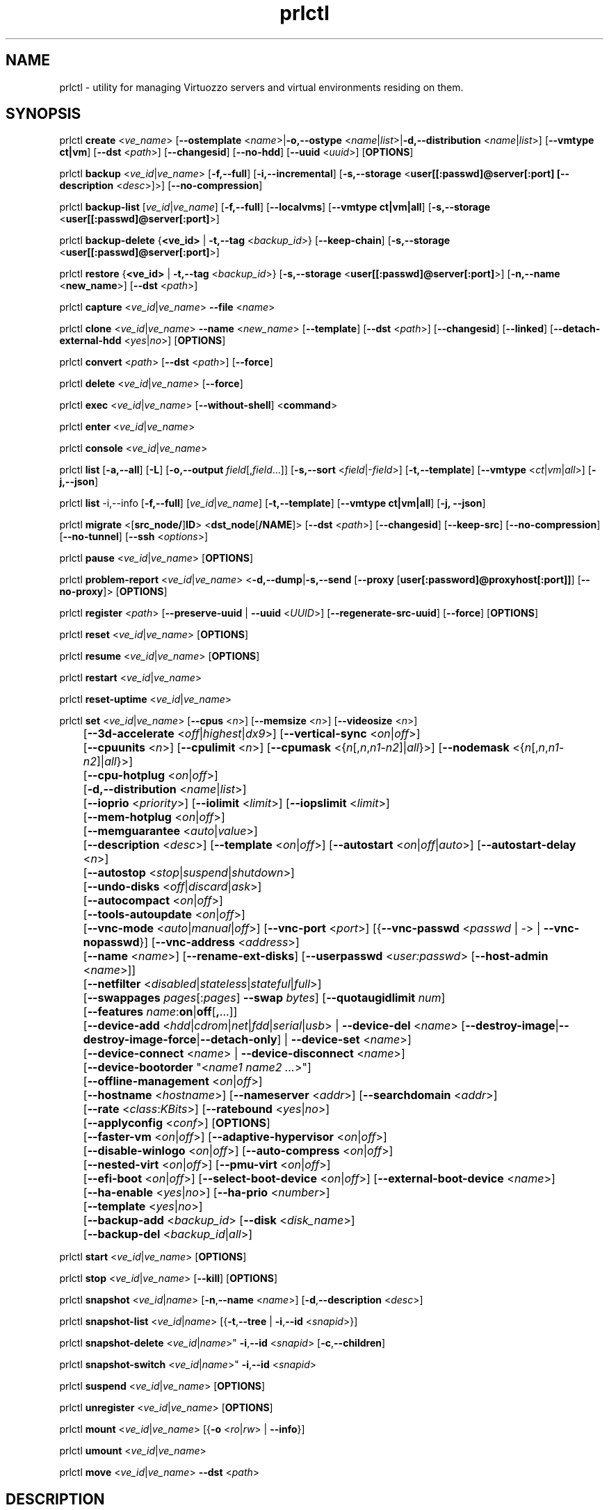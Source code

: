 .TH prlctl 8 "14 April 2011" "Virtuozzo"
.SH NAME
prlctl \- utility for managing Virtuozzo servers and virtual environments residing on them.
.SH SYNOPSIS
prlctl \fBcreate\fR <\fIve_name\fR> [\fB--ostemplate\fR <\fIname\fR>|\fB-o,--ostype\fR <\fIname\fR|\fIlist\fR>|\fB-d,--distribution\fR <\fIname\fR|\fIlist\fR>] [\fB--vmtype ct|vm\fR] [\fB--dst\fR <\fIpath\fR>] [\fB--changesid\fR] [\fB--no-hdd\fR] [\fB--uuid\fR <\fIuuid\fR>] [\fBOPTIONS\fR]
.PP
prlctl \fBbackup\fR <\fIve_id\fR|\fIve_name\fR> [\fB-f,--full\fR] [\fB-i,--incremental\fR] [\fB-s,--storage\fR <\fBuser[[:passwd]@server[:port] [\fB--description\fR <\fIdesc\fR>]\fR>] [\fB--no-compression\fR]
.PP
prlctl \fBbackup-list\fR [\fIve_id\fR|\fIve_name\fR] [\fB-f,--full\fR] [\fB--localvms\fR] [\fB--vmtype ct|vm|all\fR] [\fB-s,--storage\fR <\fBuser[[:passwd]@server[:port]\fR>]
.PP
prlctl \fBbackup-delete\fR {\fB<ve_id>\fR | \fB-t,--tag\fR <\fIbackup_id\fR>} [\fB--keep-chain\fR] [\fB-s,--storage\fR <\fBuser[[:passwd]@server[:port]\fR>]
.PP
prlctl \fBrestore\fR {\fB<ve_id>\fR | \fB-t,--tag\fR <\fIbackup_id\fR>}  [\fB-s,--storage\fR <\fBuser[[:passwd]@server[:port]\fR>]
[\fB-n,--name\fR <\fBnew_name\fR>] [\fB--dst\fR <\fIpath\fR>]
.PP
prlctl \fBcapture\fR <\fIve_id\fR|\fIve_name\fR> \fB--file\fR <\fIname\fR>
.PP
prlctl \fBclone\fR <\fIve_id\fR|\fIve_name\fR> \fB--name\fR <\fInew_name\fR> [\fB--template\fR] [\fB--dst\fR <\fIpath\fR>] [\fB--changesid\fR] [\fB--linked\fR] [\fB--detach-external-hdd\fR <\fIyes\fR|\fIno\fR>] [\fBOPTIONS\fR]
.PP
prlctl \fBconvert\fR <\fIpath\fR> [\fB--dst\fR <\fIpath\fR>] [\fB--force\fR]
.PP
prlctl \fBdelete\fR <\fIve_id\fR|\fIve_name\fR> [\fB--force\fR]
.PP
prlctl \fBexec\fR <\fIve_id\fR|\fIve_name\fR> [\fB--without-shell\fR] <\fBcommand\fR>
.PP
prlctl \fBenter\fR <\fIve_id\fR|\fIve_name\fR>
.PP
prlctl \fBconsole\fR <\fIve_id\fR|\fIve_name\fR>
.PP
prlctl \fBlist\fR [\fB-a,--all\fR] [\fB-L\fR] [\fB-o,--output \fIfield\fR[,\fIfield\fR...]] 
[\fB-s,--sort \fR<\fIfield\fR|-\fIfield\fR>] [\fB-t,--template\fR] 
[\fB--vmtype \fR<\fIct\fR|\fIvm\fR|\fIall\fR>] [\fB-j,--json\fR]
.PP
prlctl \fBlist\fR -i,--info [\fB-f,--full\fR] [\fIve_id\fR|\fIve_name\fR]
[\fB-t,--template\fR] [\fB--vmtype ct|vm|all\fR] [\fB-j, --json\fR] 
.PP
prlctl \fBmigrate\fR <[\fBsrc_node/\fR]\fBID\fR> <\fBdst_node\fR[\fB/NAME\fR]> [\fB--dst\fR <\fIpath\fR>]
[\fB--changesid\fR] [\fB--keep-src\fR] [\fB--no-compression\fR] [\fB--no-tunnel\fR] [\fB--ssh\fR <\fIoptions\fR>]
.PP
prlctl \fBpause\fR <\fIve_id\fR|\fIve_name\fR> [\fBOPTIONS\fR]
.PP
prlctl \fBproblem-report\fR <\fIve_id\fR|\fIve_name\fR> <\fB-d,--dump\fR|\fB-s,--send\fR [\fB--proxy\fR [\fBuser[:password]@proxyhost[:port]]\fR] [\fB--no-proxy\fR]> [\fBOPTIONS\fR]
.PP
prlctl \fBregister\fR <\fIpath\fR> [\fB--preserve-uuid\fR | \fB--uuid\fR <\fIUUID\fR>] [\fB--regenerate-src-uuid\fR] [\fB--force\fR] [\fBOPTIONS\fR]
.PP
prlctl \fBreset\fR <\fIve_id\fR|\fIve_name\fR> [\fBOPTIONS\fR]
.PP
prlctl \fBresume\fR <\fIve_id\fR|\fIve_name\fR> [\fBOPTIONS\fR]
.PP
prlctl \fBrestart\fR <\fIve_id\fR|\fIve_name\fR>
.PP
prlctl \fBreset-uptime\fR <\fIve_id\fR|\fIve_name\fR>
.PP
prlctl \fBset\fR <\fIve_id\fR|\fIve_name\fR> [\fB--cpus\fR <\fIn\fR>] [\fB--memsize\fR <\fIn\fR>] [\fB--videosize\fR <\fIn\fR>]
.br
	[\fB--3d-accelerate\fR <\fIoff\fR|\fIhighest\fR|\fIdx9\fR>] [\fB--vertical-sync\fR <\fIon\fR|\fIoff\fR>]
.br
	[\fB--cpuunits\fR <\fIn\fR>] [\fB--cpulimit\fR <\fIn\fR>] [\fB--cpumask\fR <{\fIn\fR[,\fIn\fR,\fIn1\fR-\fIn2\fR]|\fIall\fR}>] [\fB--nodemask\fR <{\fIn\fR[,\fIn\fR,\fIn1\fR-\fIn2\fR]|\fIall\fR}>]
.br
	[\fB--cpu-hotplug\fR <\fIon\fR|\fIoff\fR>]
.br
	[\fB-d,--distribution\fR <\fIname\fR|\fIlist\fR>]
.br
	[\fB--ioprio\fR <\fIpriority\fR>] [\fB--iolimit\fR <\fIlimit\fR>] [\fB--iopslimit\fR <\fIlimit\fR>]
.br
	[\fB--mem-hotplug\fR <\fIon\fR|\fIoff\fR>]
.br
	[\fB--memguarantee\fR <\fIauto\fR|\fIvalue\fR>]
.br
	[\fB--description\fR <\fIdesc\fR>] [\fB--template\fR <\fIon\fR|\fIoff\fR>] [\fB--autostart\fR <\fIon\fR|\fIoff\fR|\fIauto\fR>] [\fB--autostart-delay\fR <\fIn\fR>]
.br
	[\fB--autostop\fR <\fIstop\fR|\fIsuspend\fR|\fIshutdown\fR>]
.br
	[\fB--undo-disks\fR <\fIoff\fR|\fIdiscard\fR|\fIask\fR>]
.br
	[\fB--autocompact\fR <\fIon\fR|\fIoff\fR>]
.br
	[\fB--tools-autoupdate\fR <\fIon\fR|\fIoff\fR>]
.br
	[\fB--vnc-mode\fR <\fIauto\fR|\fImanual\fR|\fIoff\fR>] [\fB--vnc-port\fR <\fIport\fR>] [{\fB--vnc-passwd\fR <\fIpasswd\fR | \fI-\fR> | \fB--vnc-nopasswd\fR}] [\fB--vnc-address\fR <\fIaddress\fR>]
.br
	[\fB--name\fR <\fIname\fR>] [\fB--rename-ext-disks\fR] [\fB--userpasswd\fR <\fIuser:passwd\fR> [\fB--host-admin\fR <\fIname\fR>]]
.br
	[\fB--netfilter\fR <\fIdisabled\fR|\fIstateless\fR|\fIstateful\fR|\fIfull\fR>]
.br
	[\fB--swappages\fR \fIpages\fR[:\fIpages\fR] \fB--swap\fR \fIbytes\fR] [\fB--quotaugidlimit\fR \fInum\fR]
.br
	[\fB--features\fR \fIname\fR:\fBon\fR|\fBoff\fR[\fB,\fR...]]
.br
	[\fB--device-add\fR <\fIhdd\fR|\fIcdrom\fR|\fInet\fR|\fIfdd\fR|\fIserial\fR|\fIusb\fR> | \fB--device-del\fR <\fIname\fR> [\fB--destroy-image\fR|\fB--destroy-image-force\fR|\fB--detach-only\fR] | \fB--device-set\fR <\fIname\fR>]
.br
	[\fB--device-connect\fR <\fIname\fR> | \fB--device-disconnect\fR <\fIname\fR>]
.br
	[\fB--device-bootorder\fR "<\fIname1 name2 ...\fR>"]
.br
	[\fB--offline-management\fR <\fIon\fR|\fIoff\fR>]
.br
	[\fB--hostname\fR <\fIhostname\fR>] [\fB--nameserver\fR <\fIaddr\fR>] [\fB--searchdomain\fR <\fIaddr\fR>]
.br
	[\fB--rate\fR <\fIclass\fR:\fIKBits\fR>] [\fB--ratebound\fR <\fIyes\fR|\fIno\fR>]
.br
	[\fB--applyconfig\fR <\fIconf\fR>] [\fBOPTIONS\fR]
.br
	[\fB--faster-vm\fR <\fIon\fR|\fIoff\fR>] [\fB--adaptive-hypervisor\fR <\fIon\fR|\fIoff\fR>]
.br
	[\fB--disable-winlogo\fR <\fIon\fR|\fIoff\fR>] [\fB--auto-compress\fR <\fIon\fR|\fIoff\fR>]
.br
	[\fB--nested-virt\fR <\fIon\fR|\fIoff\fR>] [\fB--pmu-virt\fR <\fIon\fR|\fIoff\fR>]
.br
	[\fB--efi-boot\fR <\fIon\fR|\fIoff\fR>] [\fB--select-boot-device\fR <\fIon\fR|\fIoff\fR>] [\fB--external-boot-device\fR <\fIname\fR>]
.br
	[\fB--ha-enable\fR <\fIyes\fR|\fIno\fR>] [\fB--ha-prio\fR <\fInumber\fR>]
.br
	[\fB--template\fR <\fIyes\fR|\fIno\fR>]
.br
	[\fB--backup-add\fR <\fIbackup_id\fR> [\fB--disk\fR <\fIdisk_name\fR>]
.br
	[\fB--backup-del\fR <\fIbackup_id\fR|\fIall\fR>]
.PP
prlctl \fBstart\fR <\fIve_id\fR|\fIve_name\fR> [\fBOPTIONS\fR]
.PP
prlctl \fBstop\fR <\fIve_id\fR|\fIve_name\fR> [\fB--kill\fR] [\fBOPTIONS\fR]
.PP
prlctl \fBsnapshot\fR <\fIve_id\fR|\fIname\fR> [\fB-n\fR,\fB--name\fR <\fIname\fR>] [\fB-d\fR,\fB--description\fR <\fIdesc\fR>]
.PP
prlctl \fBsnapshot-list\fR <\fIve_id\fR|\fIname\fR> [{\fB-t\fR,\fB--tree\fR | \fB-i\fR,\fB--id\fR <\fIsnapid\fR>}]
.PP
prlctl \fBsnapshot-delete\fR <\fIve_id\fR|\fIname\fR>" \fB-i\fR,\fB--id\fR <\fIsnapid\fR> [\fB-c\fR,\fB--children\fR]
.PP
prlctl \fBsnapshot-switch\fR <\fIve_id\fR|\fIname\fR>" \fB-i\fR,\fB--id\fR <\fIsnapid\fR>
.PP
prlctl \fBsuspend\fR <\fIve_id\fR|\fIve_name\fR> [\fBOPTIONS\fR]
.PP
prlctl \fBunregister\fR <\fIve_id\fR|\fIve_name\fR> [\fBOPTIONS\fR]
.PP
prlctl \fBmount\fR <\fIve_id\fR|\fIve_name\fR> [{\fB-o\fR <\fIro\fR|\fIrw\fR> | \fB--info\fR}]
.PP
prlctl \fBumount\fR <\fIve_id\fR|\fIve_name\fR>
.PP
prlctl \fBmove\fR <\fIve_id\fR|\fIve_name\fR> \fB--dst\fR <\fIpath\fR>

.SH DESCRIPTION
The \fBprlctl\fR utility is used to manage Virtuozzo servers and virtual environments (VEs) residing on them.
A virtual environment can be referred to by its ID or name assigned to the VE during its creation.
.SH OPTIONS
.SS Flags
The following flags can be used with the majority of \fBprlctl\fR commands.
.IP "\fB-l,--login user[[:passwd]@server\fR" 4
Connect to the remote Virtuozzo server using the IP address or hostname of \fBserver\fR and the specified credentials (i.e. the \fBuser\fR username and \fBpasswd\fR password). If no connection parameters are specified, \fBprlctl\fR assumes that the command is run on the local server. 
.IP "\fB-p,--read-passwd\fR <\fIfile\fR>" 4
Use the password from the \fBfile\fR file to log in to the remote Virtuozzo server whose connection parameters are specified after the \fB--login\fR option.
.IP "\fB-v,--verbose <n>\fR" 4
Configure the \fBprlctl\fR logging level.
.IP "\fB--timeout <sec>\fR" 4
Specify a custom operation timeout in seconds. By default, timeouts for all operation are unlimited.
.SS Managing virtual environments
.IP "\fBcreate\fR <\fIve_name\fR> \fB--ostemplate\fR <\fIname\fR> [\fB--vmtype ct|vm\fR] [\fB--dst\fR <\fIpath\fR>] [\fB--uuid\fR <\fIuuid\fR>] [\fB--changesid\fR]" 4
Create the virtual environment with the name of \fB<ve_name>\fR on the basis of the specified template. You can get the list of available templates using the \fBprlctl list -t\fR command.

Use the \fB--changesid\fR option to assign the new Windows-based virtual machine a new Windows security identifier (SID). Note: Virtuozzo Guest Tools must be installed in the virtual machine.

Use the \fB--uuid\fR option to manually specify the UUID to use.
.IP "\fBcreate\fR <\fIve_name\fR> [\fB-o,--ostype\fR <\fIname\fR|\fIlist\fR>] [\fB--vmtype ct|vm\fR] [\fB--dst\fR <\fIpath\fR>] [\fB--uuid\fR <\fIuuid\fR>] [\fB--no-hdd\fR]" 4
Create the virtual environment with the name of \fB<ve_name>\fR and optimize it for use with the operating system (OS) family specified after the \fB--ostype\fR option, respectively. You can get the list of available os types using the \fBprlctl create  ve_name -o list\fR command.
.IP "\fBcreate\fR <\fIve_name\fR> [\fB-d,--distribution\fR <\fIname\fR|\fIlist\fR>] [\fB--vmtype ct|vm\fR] [\fB--dst\fR <\fIpath\fR>] [\fB--uuid\fR <\fIuuid\fR>] [\fB--no-hdd\fR]" 4
Create the virtual environment with the name of \fB<ve_name>\fR and optimize it for use with the operating system (OS) family specified after the \fB--distribution\fR option, respectively. You can get the list of available distributions using the \fBprlctl create  ve_name -d list\fR command.

Use the \fB--dst\fR option to set the path to the directory on the Virtuozzo server where all configuration files of the newly created virtual environment will be stored.

Use the \fB--no-hdd\fR option to create virtual environment without hard disk drives.

After the virtual environment has been successfully created, you should install the corresponding operating system inside it.
.IP "\fBconvert\fR <\fIpath\fR> [\fB--dst\fR <\fIpath\fR>] [\fB--force\fR]"
Convert the specified third party virtual machine.

You can use the \fB--dst\fR option to set the path on the Virtuozzo server where to store the virtual machine configuration files and the \fB--force\fR option to continue with the conversion even if the guest OS of the virtual machine could not be identified.
.IP "\fBclone\fR <\fIve_id\fR|\fIve_name\fR> \fB--name\fR <\fInew_name\fR> [\fB--template\fR] [\fB--dst\fR <\fIpath\fR>] [\fB--changesid\fR] [\fB--linked\fR] [\fB--detach-external-hdd\fR <\fIyes\fR|\fIno\fR>]" 4
Make a copy of a virtual environment and name it <\fInew_name\fR>. The difference between the original and the clone is that the clone is assigned a new MAC address.

Use the \fB--template\fR option to create a template of a virtual environment.

Use the \fB--dst\fR option to specify the full path to the directory where the clone will be stored. If this option is omitted, the clone will be created in the default directory.

Use the \fB--changesid\fR option to assign the clone a new Windows security identifier (SID). Note: Virtuozzo Guest Tools must be installed in the original Windows-based virtual machine.

Use the \fB--linked\fR option is used to create a linked clone of the virtual environment.

Use the \fB--detach-external-hdd\fR <\fIyes\fR|\fIno\fR> option to specify whether to keep or remove hard disks located outside of the original virtual environment. If you specify \fIyes\fR, outside hard disks will be removed from the resulting configuration. If you specify \fIno\fR, outside hard disks will remain in the resulting configuration. Note: In either case, outside hard disks will not be copied to the destination.
 
.IP "\fBdelete\fR <\fIve_id\fR|\fIve_name\fR>" 4
Remove the specified virtual environment from the Virtuozzo server by deleting all VE-related files and directories.
You can use the \fB--force\fR option to forcibly stop the VE.
.IP "\fBexec\fR <\fIve_id\fR|\fIve_name\fR> <\fBcommand\fR>" 4
Execute the \fBcommand\fR command in the virtual environment. For virtual machines, it requires Virtuozzo Guest Tools to be installed. Commands in Linux and Windows guests are run via bash -c "command" and cmd /c "command", respectively.
If the \fB--without-shell\fR option is specified, the command is run directly without bash or cmd shell.
.IP "\fBenter\fR <\fIve_id\fR|\fIve_name\fR>" 4
Log in to the virtual environment. For virtual machines, it requires Virtuozzo Guest Tools to be installed.
.IP "\fBconsole\fR <\fIve_id\fR|\fIve_name\fR>" 4
Attach to the Container's console. To exit from the console, press "Esc" then "."
(Note: This sequence is only recognized after Enter).
Note that you can even attach to a console if a Container is not yet running.
.IP "\fBpause\fR <\fIve_id\fR|\fIve_name\fR>" 4
Pause the specified virtual environment.
.IP "\fBproblem-report\fR <\fIve_id\fR|\fIve_name\fR> <\fB-d,--dump\fR|\fB-s,--send\fR [\fB--proxy\fR [\fBuser[:password]@proxyhost[:port]]\fR] [\fB--no-proxy\fR]> [\fBOPTIONS\fR]" 4
Generate a problem report. If the \fB-s,--send\fR option is specified, the report is sent to Virtuozzo development team; otherwise, it is dumped to stdout.
.IP "\fBregister\fR <\fIpath\fR> [\fB--preserve-uuid\fR | \fB--uuid\fR <\fIUUID\fR>] [\fB--regenerate-src-uuid\fR] [\fB--force\fR]" 4
Register the virtual environment whose configuration file has the path of \fIpath\fR.
If the \fB--preserve-uuid\fR option is specified, the virtual environment ID will not changed.
If the \fB--uuid\fR option is specified, the provided \fIUUID\fR will be used for virtual environment ID,
otherwise, it will be regenerated.
If the \fB--regenerate-src-uuid\fR option is specified, the virtual environment source ID will be regenerated (SMBIOS product id will be changed as well).
If the \fB--force\fR option is specified, all validation checks will be skipped.
.IP "\fBreset\fR <\fIve_id\fR|\fIve_name\fR>" 4
Reset the specified virtual environment.
.IP "\fBstart\fR <\fIve_id\fR|\fIve_name\fR>" 4 
Start the specified virtual environment.
.IP "\fBrestart\fR <\fIve_id\fR|\fIve_name\fR>" 4
Restart the specified virtual environment.
.IP "\fBstop\fR <\fIve_id\fR|\fIve_name\fR> [\fB--kill\fR]" 4
Stop the specified virtual environment. You can use the \fB--kill\fR option to forcibly stop the VE.
.IP "\fBstatus\fR <\fIve_id\fR|\fIve_name\fR>" 4
Display the status of the specified virtual environment.
.IP "\fBunregister\fR <\fIve_id\fR|\fIve_name\fR>" 4
Unregister the specified virtual environment.
.IP "\fBsuspend\fR <\fIve_id\fR|\fIve_name\fR>" 4
Suspend the specified virtual environment.
.IP "\fBresume\fR <\fIve_id\fR|\fIve_name\fR>" 4
Resume the specified virtual environment.
.IP "\fBcapture\fR <\fIve_id\fR|\fIve_name\fR> \fB--file\fR <\fIname\fR>" 4
Captures a screen area of a virtual environment directly to a file \fIname\fR
in png format. 
.IP "\fBreset-uptime\fR <\fIve_id\fR|\fIve_name\fR>" 4
Resets the specified virtual environment uptime counter (counter start date/time also will be reset with this action).
.IP "\fBmount\fR <\fIve_id\fR|\fIve_name\fR> [{\fB-o\fR <\fIro\fR|\fIrw\fR> | \fB--info\fR}]" 4
Mounts the specified virtual environment.
.IP "\fBumount\fR <\fIve_id\fR|\fIve_name\fR>" 4
Unmounts the specified virtual environment.
.IP "\fBmove\fR <\fIve_id\fR|\fIve_name\fR> \fB--dst\fR <\fIpath\fR>" 4
Moves the files of the specified virtual environment to a new location on the same server.
The command supports moving stopped, suspended, and running Containers and stopped and suspended virtual machines.
.SS Listing virtual environments
.IP "\fBlist\fR [\fB-a,--all\fR] [\fB-L\fR] [\fB-o,--output \fIfield\fR[,\fIfield\fR...]] [\fB-s,--sort \fR<\fIfield\fR|-\fIfield\fR>] [\fB-t,--template\fR] [\fB--vmtype \fR<\fIct\fR|\fIvm\fR|\fIall\fR>] [\fB-j,--json\fR]" 4
List the virtual environments currently existing on the Virtuozzo server. By default, only running VEs are displayed.
.IP "\fB-o, --output\fR \fIfield\fR[,\fIfield\fR...]" 5
Display only the specified \fIfield\fR(s).
.IP "\fB-s,--sort \fR<\fIfield\fR|-\fIfield\fR>" 5
Sort by the value of \fIfield\fR (arguments are the same as those for \fB-o\fR). Add \fB-\fR before the field name to reverse the sort order.
.IP "\fB-L\fR" 5
List fields which can be used for both the output (\fB-o\fR, \fB--output\fR) and sort order (\fB-s\fR, \fB--sort\fR) options. Use the \fB--vmtype\fR option to display fields pertaining to the specified virtual environment type.
.IP "\fB--vmtype \fR<\fIct\fR|\fIvm\fR|\fIall\fR>" 5
Display only virtual environments of the specified type.
.IP "\fB-t, --template\fR" 5
Include templates in the output.
.IP "\fB-j,--json\fR" 5
Produce output in the JSON format.
.IP "\fBlist\fR -i,--info [\fB-f,--full\fR] [\fIve_id\fR|\fIve_name\fR] [\fB-t,--template\fR] [\fB--vmtype ct|vm|all\fR] [\fB-j, --json\fR]" 4
Display the information on the VE configuration. By default, the information on all VEs currently existing on the Virtuozzo server is shown.
Use the \fB--full\fR option to display additional information about virtual environments. You can also use the \fB--json\fR option to produce
machine-readable output in JSON format.
.SS Configuring VE resource parameters
.IP "\fBset\fR <\fIve_id\fR|\fIname\fR> [\fBSET_OPTIONS\fR]" 4
This command is used to set and configure various VE parameters.
.br
The following options can be used with the \fBset\fR command:
.TP
\fBCPU parameters\fR
.TP
\fB--cpus\fR <\fInum\fR>
Set the number of CPUs to be available to the VE.
.TP
\fB--cpu-hotplug\fR <\fIon\fR|\fIoff\fR>
Enable or disable CPU hot-plugging support in the virtual environment.
.TP
\fB--cpuunits\fR <\fIn\fR>
Sets the CPU weight for the virtual environment. This is a positive integer number
that defines how much CPU time the virtual environment can get as compared to the
other virtual environments running on the server. The larger the number, the more
CPU time the virtual environment can receive. Possible values range from 8 to
500000. If this parameter is not set, the default value of 1000 is used.
.TP
\fB--cpulimit\fR <\fIn\fR>
Sets the CPU limit, in percent or megahertz (MHz), the virtual environment is not allowed to exceed.
By default, the limit is set in percent. To specify the limit in MHz, specify "m" after the value.
Note: If the computer has 2 CPUs, the total CPU time equals 200%.
.TP
\fB--cpumask\fR <{\fIn\fR[,\fIn\fR,\fIn1\fR-\fIn2\fR]|\fIall\fR}>
Defines the CPUs on the physical server to use for executing the virtual environment process.
A CPU affinity mask can be a single CPU number or a CPU range separated by commas (0,2,3-10).
.TP
\fB--nodemask\fR <{\fIn\fR[,\fIn\fR,\fIn1\fR-\fIn2\fR]|\fIall\fR}>
Defines the NUMA node on the physical server to use for executing the virtual environment process.
A node mask can be a single number or a range separated by commas, e.g., 0,2,3-10.
.TP
\fBMemory parameters\fR
.TP
\fB--memsize\fR <\fInum\fR>
Set the amount of memory that the virtual environment can consume.
.TP
\fB--mem-hotplug\fR <\fIon\fR|\fIoff\fR>
Enable or disable memory (RAM) hot-plugging support in the virtual environment.
.TP
\fB--memguarantee\fR <\fIauto\fR|\fIvalue\fR>
Set the amount of memory (RAM) that will be guaranteed to a virtual machine or container.
The guaranteed memory is a percentage of total RAM that is set for the virtual machine or
container with the \fB--memsize\fR option. By default, memory guarantee is set to 'auto'
(no guarantee for containter and 40% for virtual machine).
.TP
\fBBoot order parameters\fR
.TP
\fB--device-bootorder\fR <\fI"name1 name2 ..."\fR>
Used to specify the order of boot devices for a virtual environment.
Supported devices are HDD, CD/DVD, FDD, Network. A device name can obtained using the 'prlctl list -i' command.
.TP
\fB--efi-boot\fR <\fIon\fR|\fIoff\fR>
Set EFI boot options:
.br
\fIon\fR: The virtual environment is booting using the EFI firmware.
.br
\fIoff\fR: The virtual environment is booting using the BIOS firmware. This option is used by default.
.TP
\fB--select-boot-device\fR <\fIon\fR|\fIoff\fR>
Enable or disable the selection of a boot device at the virtual environment startup.
.TP
\fB--external-boot-device\fR <\fIname\fR>
Set an external device from which to boot the virtual environment.
.TP
\fBVideo parameters\fR
.TP
\fB--videosize\fR <\fInum\fR>
Set the amount of memory for the virtual environment graphic card.
.TP
\fB--3d-accelerate\fR <\fIoff\fR|\fIhighest\fR|\fIdx9\fR>
Set 3d acceleration video mode.
.TP
\fB--vertical-sync\fR <\fIon\fR|\fIoff\fR>
Set vertical synchronization video mode.
.TP
\fBI/O priority management\fR
.TP
\fB--ioprio\fR <\fIpriority\fR>
Assigns I/O priority to VE. \fIpriority\fR range is \fB0-7\fR.
The greater \fIpriority\fR is, the more time for I/O activity VE has.
By default each VE has \fIpriority\fR of \fB4\fR.
.TP
\fB--iolimit\fR \fIlimit\fR[\fBB\fR|\fBK\fR|\fBM\fR|\fBG\fR]
Sets the I/O limit for the virtual environment. If no suffix is specified, the parameter is set
in bytes per second. The possible suffixes are listed below:
.br
\fBb\fR, \fBB\fR -- bytes
.br
\fBk\fR, \fBK\fR -- kilobytes
.br
\fBm\fR, \fBM\fR -- megabytes
.br
\fBg\fR, \fBG\fR -- gigabytes

By default, the I/O limit of each virtual environment is set to 0 (that is, not limited).
.TP
\fB--iopslimit\fR <\fIlimit\fR>
Assigns Input/Output Operations Per Second limit.
.TP
\fBNetwork parameters\fR
.TP
\fB--apply-iponly\fR <\fIyes|no\fB>
If set to "yes", the hostname, nameserver, and search domain settings from the virtual environment/Container configuration file are ignored.
.TP
\fBContainer specific parameters\fR
.TP
\fB--netfilter\fR <\fIdisabled\fR|\fIstateless\fR|\fIstateful\fR|\fIfull\fR>
Restrict access to iptable modules inside the Container. The following modes are available:
.br
\fIdisabled\fR  -- no modules are allowed.
.br
\fIstateless\fR -- (default) all modules except NAT and conntracks are allowed.
.br
\fIstateful\fR  -- all modules except NAT are allowed.
.br
\fIfull\fR      -- all modules are allowed.

Note: This parameter cannot be applied to running Containers.
.TP
\fB--swappages\fR \fIpages\fR[:\fIpages\fR] \fB--swap\fR \fIbytes\fR
This parameter limits the amount of swap space that can be allocated to processes running in a Container.
.TP
\fB--quotaugidlimit\fR \fInum\fR
Sets the maximum number of user/group IDs in a Container for which disk quota is calculated.
If this value is set to \fB0\fR, user and group disk quotas are not calculated.
For ploop-based Containers, quotaugidlimit can be only enabled or disabled.
Setting the \fInum\fR parameter to a value greater than 0 enables the quota,
and \fB0\fR disables the quota.

Note: Changing this parameter for a running Container, requires the Container be restarted.
.TP
\fB--features\fR \fIname\fR:\fBon\fR|\fBoff\fR[\fB,\fR...]
Enables/disables feature for CT. Multiple comma-separated values can be specified.

You can use the following values for \fIname\fR:
\fBnfs\fR, \fBipip\fR, \fBsit\fR, \fBppp\fR, \fBipgre\fR, \fBbridge\fR, \fBnfsd\fR.
.TP
\fBVNC parameters\fR
.TP
\fB--vnc-mode\fR <\fIauto\fR|\fImanual\fR|\fIoff\fR>
Enables/disables access to the virtual environment via the VNC protocol.
A password is required to enable VNC support, or the \fB--vnc-nopasswd\fR option must be used.
.TP
\fB--vnc-port\fR <\fIport\fR>
Sets the VNC port.
.TP
\fB--vnc-passwd\fR <\fIpasswd\fR | \fI-\fR>
Sets the VNC password to \fIpasswd\fR.
If \fB-\fR is specified, user is prompted to enter the password or, in case the standard input is redirected (e.g. by using command pipeline), the password is read from the standard input.
.TP
\fB--vnc-nopasswd\fR
Do not require a password for VNC connections.
.TP
\fB--vnc-address\fR <\fIaddress\fR>
Sets the VNC address.
.TP
\fBHigh Availability Cluster\fR
.TP
\fB--ha-enable\fR <\fIyes\fR|\fIno\fR>
Adds the virtual environment to (\fByes\fR) or removes it (\fBno\fR) from the High Availability Cluster. By default, the parameter is set to \fByes\fR.
.TP
\fB--ha-prio\fR <\fInumber\fR>
Sets the virtual environment priority in the High Availability Cluster. Virtual environments with a higher priority are restarted first in the case of a system failure. If the parameter is not set for a virtual environment (default), it has the lowest priority and is restarted after all virtual environments with any priorities set.
.TP
\fBOptimization parameters\fR
.TP
\fB--faster-vm\fR <\fIon\fR|\fIoff\fR>
Set the performance mode: faster virtual environment or faster host.
.TP
\fB--adaptive-hypervisor\fR <\fIon\fR|\fIoff\fR>
Disable or enable adaptive hypervisor.
.TP
\fB--disable-winlogo\fR <\fIon\fR|\fIoff\fR>
Disable or enable Windows logo in order to tune its speed.
.TP
\fB--auto-compress\fR <\fIon\fR|\fIoff\fR>
Disable or enable auto compress virtual disks mech.
.TP
\fB--nested-virt\fR <\fIon\fR|\fIoff\fR>
Disable or enable nested virtualization.
.TP
\fB--pmu-virt\fR <\fIon\fR|\fIoff\fR>
Disable or enable PMU virtualization.
.TP
\fBMiscellaneous parameters\fR
.TP
\fB--applyconfig\fR <\fIpath\fR>
Apply the resource parameter values from the specified VE configuration file to the virtual environment. The parameters defining the OS family and OS version are left intact.
.TP
\fB--distribution\fR <\fIname\fR>
Optimize the virtual environment for use with the operating system (OS) family specified after the \fB--distribution\fR option. You can get the list of available distributions using the \fBprlctl set  ve_name -d list\fR command.
.TP
\fB--description\fR <\fIdesc\fR>
Set the VE description.
.TP
\fB--name\fR <\fIname\fR>
Change the VE name.
.TP
\fB--template\fR <\fIon\fR|\fIoff\fR>
Convert the virtual environment to template and back.
.TP
\fB--rename-ext-disks\fR
Rename bundles of the external disks on vm rename. That is move external disk from path \fI/somewhere/old-vm-name.pvm/diskname\fR to \fI/somewhere/new-vm-name.pvm/diskname\fR.
.TP
\fB--autostart\fR <\fIon\fR|\fIoff\fR|\fIauto\fR>
Set the virtual environment start-up options:
.br
\fIon\fR: The virtual environment is started automatically on the Virtuozzo server boot.
.br
\fIoff\fR: The virtual environment is left in the stopped state on the Virtuozzo server boot.
.br
\fIauto\fR: The virtual environment is returned to the state it was in when the Virtuozzo server was turned off.
.TP
\fB--autostart-delay\fR <\fIn\fR>
Delay some seconds at virtual environment autostart.
.TP
\fB--autostop\fR <\fIstop\fR|\fIsuspend\fR|\fIshutdown\fR>
Specifies the mode to set the virtual environment on the Parallels Service shutdown.
.TP
\fB--undo-disks\fR <\fIoff\fR|\fIdiscard\fR|\fIask\fR>
Set the virtual environment undo disks options:
.br
\fIoff\fR: Undo disks mech is off.
.br
\fIdiscard\fR: Discard all changes made in the virtual environment after it is stopped.
.br
\fIask\fR: Ask the user what to do: apply changes or discard them after the virtual environment is stopped.
.TP
\fB--autocompact\fR <\fIon\fR|\fIoff\fR>
Turns on/off automatic virtual disk image compact. 
.TP
\fB--tools-autoupdate\fR <\fIon\fR|\fIoff\fR>
Turns on/off automatic updating of Virtuozzo Guest Tools in the guest operating
system. If this option is set to on, Virtuozzo Guest Tools updates will be performed
automatically every time an update is available for Parallels Cloud Server. If
this option is set to off, no automatic Virtuozzo Guest Tools updates will be
performed, so that you can do it manually at a convenient time.
.TP
\fB--userpasswd\fR <\fIuser:passwd\fR>
Sets the password for the specified user in the virtual environment. If the user account does not exist, it is created.
Virtuozzo Guest Tools must be installed in the virtual environment for the command to succeed.
If the \fB--crypted\fR parameter is specified, the system assumes that the
passwords are encrypted (for Containers only).
.TP
\fB--host-admin\fR <\fIname\fR>
Specifies a host OS administrator's name if an administrator's password is required to change the password for the specified user in the virtual environment.
.TP
\fB--template\fR <\fIyes\fR|\fIno\fR>
Convert the virtual environment to template and vice versa.
.TP
\fBManaging VE devices\fR
The following options can be used to manage VE devices: \fB--device-add\fR, \fB--device-set\fR,
and \fB--device-del\fR, \fB--device-connect\fR, \fB--device-disconnect\fR.
Only one option can be specified at a time.
.TP
\fB--device-add\fR <\fIhdd\fR|\fIcdrom\fR|\fInet\fR|\fIfdd\fR|\fIserial\fR|\fIusb\fR|\fIpci\fR> [\fBdevice_options\fR]
.br
\fBAdding virtual hard disk drives to VE\fR
.br
\fB--device-add\fR \fIhdd\fR [\fB--image\fR <\fIimage_name\fR>] [\fB--recreate\fR] [\fB--size\fR <\fIn\fR>]
[\fB--split\fR] [\fB--iface\fR <\fIide\fR|\fIscsi\fR|\fIvirtio\fR>] [\fB--position\fR <\fIn\fR>] [\fB--mnt\fR <\fIpath\fR>]

\fBimage_name\fR: the image file to be used to emulate the VE virtual hard disk.
To use an existing image file, specify its name and path.
To create a new image file, omit the \fB--image\fR option
(a new file named \fBharddiskN.hdd\fR will be created in the VE directory) or use \fB--recreate\fR option.
.br
\fBsize\fR: the size of the hard disk drive, in megabytes.
If the \fB--no-fs-resize\fR option is specified, the last partition on the hard disk is not resized.
.br
\fBsplit\fR: splits the hard disk drive into 2 Gb pieces.
.br
\fBiface\fR: virtual hard disk interface type: either \fIide\fR or \fIscsi\fR or \fIvirtio\fR.
.br
\fBposition\fR: the SCSI or IDE device identifier to be used for the disk drive. Allowed ranges:
.br
0-3 for IDE disk drives
.br
0-6 for SCSI disk drives
.br
\fBmnt\fR: the mount point to automount virtual hard disk inside the guest OS

\fBConnecting physical hard disks to VE\fR
.br
\fB--device-add\fR \fIhdd\fR \fB--device\fR <\fIname\fR> [\fB--iface\fR <\fIide\fR|\fIscsi\fR|\fIvirtio\fR>] [\fB--position\fR <\fIn\fR>]

\fBdevice\fR: the name of the physical hard disk on the Virtuozzo server to be connected to the VE. You can use the \fBserver info\fR command to view the name of all physical disks currently existing on the Virtuozzo server.
.br
\fBiface\fR: virtual hard disk interface type: either \fIide\fR or \fIscsi\fR or \fIvirtio\fR.
.br
\fBposition\fR: the SCSI or IDE device identifier to be used for the disk drive. Allowed ranges:
.br
0-3 for IDE disk drives
.br
0-6 for SCSI disk drives

\fBAdding virtual CD/DVD-ROM drives to VE\fR
.br
\fB--device-add\fR \fIcdrom\fR [\fB--image\fR <\fIname\fR>] [\fB--iface\fR <\fIide\fR|\fIscsi\fR>] [\fB--position\fR <\fIn\fR>]

\fBimage\fR: connect the specified image file (either on the Virtuozzo server or on the client computer where you are running the \fBprlctl\fR utility) to the virtual environment. The following image file formats are supported: .iso, .cue, .ccd, and .dmg.  
.br
\fBiface\fR: virtual CD/DVD-ROM interface type: either \fIide\fR or \fIscsi\fR.
.br
\fBposition\fR: the SCSI or IDE device identifier to be used for the DVD/CD-ROM drive. Allowed ranges:
.br
0-3 for IDE disk drives
.br
0-6 for SCSI disk drives

\fBConnecting physical DVD/CD-ROM drive to VE\fR
.br
\fB--device-add\fR \fIcdrom\fR \fB--device\fR <\fIname\fR> [\fB--iface\fR <\fIide\fR|\fIscsi\fR>] [\fB--position\fR <\fIn\fR>]

\fBdevice\fR: the name of the physical DVD/CD-ROM on the Virtuozzo server to be connected to the VE. You can use the \fBserver info\fR command to view the name of all DVD/CD-ROM drives currently existing on the Virtuozzo server.
.br
\fBiface\fR: virtual CD/DVD-ROM interface type: either \fIide\fR or \fIscsi\fR.
.br
\fBposition\fR: the SCSI or IDE device identifier to be used for the DVD/CD-ROM drive. Allowed ranges:
.br
0-3 for IDE disk drives
.br
0-6 for SCSI disk drives

\fBAdding virtual floppy disk drive to VE\fR
.br
\fB--device-add\fR \fIfdd\fR

\fBConnecting physical floppy disk drive to VE\fR
.br
\fB--device-add\fR \fIfdd\fR \fB--device\fR <\fIname\fR>

\fBAdding virtual network adapters\fR
.br
\fB--device-add\fR \fInet\fR {\fB--type\fR \fIrouted\fR | \fB--network\fR <\fInetwork_id\fR>} [\fB--mac\fR <\fIaddr\fR|\fIauto\fR>\fR]
[\fB--ipadd\fR <\fIip\fR>\fR | \fB--ipdel\fR <\fIip\fR>\fR | \fB--dhcp\fR <\fIyes|no\fB> | \fB--dhcp6\fR <\fIyes|no\fB]
[\fB--gw\fR <\fIgw\fR>\fR] [\fB--gw6\fR <\fIgw\fR>\fR]
[\fB--nameserver\fR <\fIaddr\fR>\fR] [\fB--searchdomain\fR <\fIaddr\fR>\fR]
[\fB--configure\fR <\fIyes|no\fR>\fR] [\fB--ipfilter\fR <\fIyes|no\fR>\fR] [\fB--macfilter\fR <\fIyes|no\fR>\fR]
[\fB--preventpromisc\fR <\fIyes|no\fR>] [\fB--adapter-type\fR <\fIvirtio\fR|\fIe1000\fR|\fIrtl\fR>]


\fBtype\fR: the type of the network adapter to create in the virtual environment.
.br
\fBnetwork_id\fR: the name of the virtual network on the Virtuozzo server where the VE virtual adapter will be connected.
.br
\fBmac\fR: the MAC address to be assigned to the virtual network adapter. If you omit this option, the MAC address will be automatically generated by the Parallels software.
.br
\fBipadd\fR: the IP address to be assigned to the network adapter in the virtual environment.
.br
\fBipdel\fR: the IP address to be removed from the network adapter in the virtual environment.
.br
\fBdhcp\fR: specifies whether the virtual network adapter should get its IP
settings through a DHCP server.
.br
\fBdhcp6\fR: specifies whether the virtual network adapter should get its IPv6
settings through a DHCP server.
.br
\fBgw\fR: the default gateway to be used by the virtual environment.
.br
\fBgw6\fR: the default IPv6 gateway to be used by the virtual environment.
.br
\fBnameserver\fR: the default DNS server to be used by the virtual environment.
.br
\fBsearchdomain\fR: the default search domain to be used by the virtual environment.
.br
\fBconfigure\fR: if set to "yes", the settings above are applied to the virtual
network adapter instead of its original settings. Configuring any of the
settings above automatically sets this option to "yes".
.br
\fBipfilter\fR: determines if the specified network adapter is configured
to filter network packages by IP address. If set to "yes", the adapter
is allowed to send packages only from IPs in the network adapter's IP addresses list.
.br
\fBmacfilter\fR: determines if the specified network adapter is configured
to filter network packages by MAC address. If set to "yes", the adapter
is allowed to send packages only from its own MAC address.
.br
\fBpreventpromisc\fR: determines if the specified network adapter should reject
packages not addressed to its virtual environment. If set to "yes", the adapter will
drop packages not addressed to its virtual environment.
.br
\fBadapter-type\fR: specifies network adapter emulation type.

\fBAdding virtual serial port to VE\fR
.br
\fB--device-add\fR \fIserial\fR {\fB--device\fR <\fIname\fR> | \fB--output\fR <\fIfile\fR> | \fB--socket\fR <\fIfile\fR> [\fB--socket-mode\fr <\fIserver\fR|\fIclient\fR>] | \fB--socket-tcp\fR <\fIip:port\fR> [\fB--socket-mode\fr <\fIserver\fR|\fIclient\fR>] | \fB--socket-udp\fR <\fIip:port\fR>

	[\fB--socket-mode\fr <\fIserver\fR|\fIclient\fR>]}

\fBdevice\fR: the number of the serial port on the Virtuozzo server to be used by the VE.
.br
\fBoutput\fR: the path to the file where the output of the virtual serial port will be sent.
.br
\fBsocket\fR: the name of the physical socket on the Virtuozzo server where the serial port is to be connected. You can use the \fB--socket-mode\fR option to configure the port to operate in client or server mode. By default, server mode is enabled.
.br
\fBsocket-tcp\fR: the address of the socket on the Virtuozzo server where the serial port is to be connected. This socket uses TCP protocol. You can use the \fB--socket-mode\fR option to configure the port to operate in client or server mode. By default, server mode is enabled.
.br
\fBsocket-udp\fR: the address of the socket on the Virtuozzo server where the serial port is to be connected. This socket uses UDP protocol and operates in both client and server modes.

\fBEnable USB support\fR
.br
\fB--device-add\fR <\fIusb\fR>

\fBConnecting VT-d PCI devices\fR
.br
\fB--device-add\fR <\fIpci\fR> \fB--device\fR <\fIname\fR>

Connects the specified VT-d PCI device to the virtual environment. To list the available devices, use
the \fBprlsrvctl info\fR command.
.TP

\fB--device-set\fR <\fIdevice_name\fR>  [\fB--enable\fR|\fB--disable\fR] [\fB--connect\fR|\fB--disconnect\fR]
Used to configure various parameters of the specified virtual device. After its adding to the virtual environment, any device gets its own name (\fI<name>\fR) and can be managed using this name. You can use any of the parameters available to \fB--device-add\fR with \fB--device-set\fR.
.TP
\fB--device-del\fR <\fIdevice_name\fR>  [\fB--detach-only\fR|\fB--destroy-image\fR]
Removes the specified device from the virtual environment. If \fB--detach-only\fR is specified and the device is a virtual hard disk drive, the disk image is preserved. If \fB--destroy-image\fR is specified, the virtual HDD image is removed from the server. If \fB--destroy-image-force\fR is specified,
 the virtual HDD image is removed from all snapshots and from the server. The default action on deleting a virtual HDD is to preserve the HDD image as if \fB--detach-image\fR was specified.
.TP
\fB--device-connect\fR <\fIdevice_name\fR>
Used to connect the specified device to a running VE. 
Supported device types: fdd, cdrom, net. The device name could be
obtained using the 'prlctl list -i' command.
.TP
\fB--device-disconnect\fR <\fIdevice_name\fR>
Disconnect the specified device.

.TP
\fB--backup-add\fR <\fIbackup_id\fR> [[\fB--disk\fR <\fIdisk_name\fR>] [\fB--iface\fR <\fIide\fR|\fIscsi\fR>] [\fB--position\fR <\fIn\fR>]
.br
Attach a backup to a virtual environment.
.br
\fBbackup_id\fR: The identifier of the backup to attach. To list available backups, use the \fBbackup-list\fR command. Please note that only backups on localhost can be attached.
.br
\fBdisk_name\fR: The name of the disk in the backup to attach. If a disk is not specified, all disks contained in the backup will be attached. To list disks contained in a backup, use the \fBbackup-list -f\fR command.
.br
\fBiface\fR: Virtual hard disk interface: \fIide\fR, \fIscsi\fR.
.br
\fBposition\fR: The SCSI, IDE device identifier to be used for the disk drive. Allowed ranges:
.br
0-3 for IDE disk drives
.br
0-6 for SCSI disk drives

.TP
\fB--backup-del\fR <\fIbackup_id\fR|\fIall\fR>
Detach either the backup with the identifier \fBbackup_id\fR or detach all backups from the virtual environment.
.br
NOTE: To detach a single backup disk, use the \fB--device-del\fR command.

.SS Backup and restore management
The following command and options can be used to back up and restore a virtual environment.
The \fB--storage\fR option allows you to specify the backup server.
If this option is omitted, the local server is used.
.IP "\fBbackup\fR <\fIve_id\fR|\fIve_name\fR> [\fB-f,--full\fR] [\fB-i,--incremental\fR] [\fB-s,--storage\fR <\fBuser[[:passwd]@server[:port]\fR>] [\fB--description\fR <\fIdesc\fR>] [\fB--no-compression\fR]" 4
Backs up the specified virtual environment.
.TP
\fB-f,--full\fB
Create a full backup of the virtual environment. A full backup contains all virtual environment data.
.TP
\fB-i,--incremental\fR
Create an incremental backup of the virtual environment.
An incremental backup contains only the files changed since the previous full or incremental backup. This is the default backup type.
.TP
\fB--no-compression\fR
Do not compress backup image.
.IP "\fBbackup-list\fR [\fIve_id\fR|\fIve_name\fR] [\fB-f,--full\fR] [\fB--vmtype ct|vm|all\fR] [\fR--localvms\fB] [\fB-s,--storage\fR <\fBuser[[:passwd]@server[:port]\fR>]" 4
Lists the existing backups.
If the \fB--localvms\fR option is specified, list only backups that were created on the local server.
.IP "\fBrestore\fR {<\fBve_id\fR> | \fB-t,--tag\fR <\fIbackup_id\fR>} \
[\fB-s,--storage\fR <\fBuser[[:passwd]@server[:port]\fR>] \
[\fB-n,--name\fR <\fBnew_name\fR>] [\fB--dst\fR <\fIpath\fR>]" 4
Restore the specified virtual environment. Only stopped virtual environments can be restored.
If \fBbackup_ID\fR is not specified, the latest backup version is restored.
.TP
\fB-n,--name\fR <\fBnew_name\fR>
Restore the virtual environment and assign the name \fBnew_name\fR to it.
.TP
\fB--dst\fR <\fBpath\fR>
Restore the virtual environment data to the specified directory on the Virtuozzo server.
.IP "\fBbackup-delete\fR {<\fIve_id\fR> | \fB-t,--tag\fR <\fIbackup_id\fR>} [\fB--keep-chain\fR]" 4
Delete the backup for specified virtual environment.
If \fB--keep-chain\fR is specified, the rest of the backup chain is preserved.
.SS Migration management
The following options can be used to migrate a virtual environment from the source server \fBsrc\fR to the destination server \fBdst\fR.
If the virtual environment is running, the migration is performed as follows.
First, virtual environment data is copied to the destination server, then the virtual environment is suspended, and, finally, the remaining data is migrated.
After the virtual environment has been successfully migrated, it is removed from the source server.
.IP "\fBmigrate\fR <[\fBsrc/\fR]\fBID\fR> <\fBdst\fR[\fB/NAME\fR]> [\fB--dst\fR <\fIpath\fR>] [\fB--changesid\fR] [\fB--keep-src\fR] [\fB--no-compression\fR] [\fB--ssh\fR <\fIoptions\fR>]" 4
Migrates the specified virtual environment from the source server \fBsrc\fR to the destination server \fBdst\fR. The source and
destination servers must be specified in this format: [user[:password]@]server_IP_address_or_hostname[:port].
If the source server is omitted, the local server is assumed.
.TP
\fB--changesid\fR
This option is used to change the current Windows security identifier (SID) of a Windows-based virtual machine template.
It requires Virtuozzo Guest Tools to be installed in the virtual machine template.
.TP
\fB--keep-src\fR
If this option is provided, the original virtual environment will be
cloned to destination and left intact on the source server. The clone will have
a different UUID, MAC address, and SID (Windows-based virtual machines only; if
\fB--changesid\fR is used) and will have offline management disabled. If this option
is omitted, the original virtual environment will be removed from the source server
after migration.
.TP
\fB--no-compression\fR
Do not compress data during migration.
.TP
\fB--no-tunnel\fR
Do not use connection tunneling for migration. Connection tunneling is enabled for migration by default to provide secure data transmission.
.TP
\fB--ssh\fR <\fIoptions\fR>
Options to pass to ssh when it is used to establish a connection to the destination server. Any of the standard ssh options are allowed.

.br
Note: Do not specify the hostname/IP address of the destination server as an option.
.SS Snapshot management
.IP "\fBsnapshot\fR <\fIve_id\fR|\fIname\fR> [\fB-n\fR,\fB--name\fR <\fIname\fR>] [\fB-d\fR,\fB--description\fR <\fIdesc\fR>]" 4
This command is used to create VE snapshot.
.IP "\fBsnapshot-list\fR <\fIve_id\fR|\fIname\fR> [{\fB-t\fR,\fB--tree\fR] | [\fB-i\fR,\fB--id\fR <\fIsnapid\fR>}]" 4
This command is used to list the virtual environment's snapshots tree. There are three modes of snapshot listing,
if no option specified the snapshot tree represented in two columns
"PARENT_SNAPSHOT_ID SNAPSHOT_ID". If \fB-t\fR,\fB--tree\fR option is specified draw the tree.
If \fB-i\fR,\fB--id\fR <\fIsnapid\fR> option is specified, display the snapshot information 
.IP "\fBsnapshot-delete\fR <\fIve_id\fR|\fIname\fR> \fB-i\fR,\fB--id\fR <\fIsnapid\fR> [\fB-c\fR,\fB--children\fR]" 4
Deletes snapshot with the specified \fIsnapid\fR. If the \fB-c\fR,\fB--children\fR option is specified, all snapshot's children are also deleted.
Otherwise they become the children of the deleted snapshot's parent.
.IP "\fBsnapshot-switch\fR <\fIve_id\fR|\fIname\fR> \fB-i\fR,\fB--id\fR <\fIsnapid\fR>" 4
Used to revert to selected snapshot.
.SS Hostname management
.IP "\fB--hostname\fR <\fIhostname\fR>" 4
Sets the hostname for the virtual environment. For virtual machines, Virtuozzo Guest Tools must be installed in the virtual machine.
.SS Offline management
.IP "\fB--offline-management\fR <\fIon\fR|\fIoff\fR>" 4
Enable/disable the offline management feature. This feature defines whether the virtual environment can be managed using the services set by the --offline-management option.
.IP
\fB--offline-service\fR <\fIservice_name\fR>
Defines whether the virtual environment can be managed by means of Parallels Power Panel or Plesk or both.
Valid only if the OFFLINE_MANAGEMENT parameter is set to "yes". The names of the available services
can be taken from the file names (excluding the .conf extension) in the /etc/vzredirect.d directory
on the server.
.SS Network bandwidth management
.IP "\fB--rate\fR <\fIclass\fR:\fIKBits\fR>" 4
Specifies the bandwidth guarantee of the virtual environment for the specified network class.
.IP "\fB--ratebound\fR <\fIyes\fR|\fIno\fR>" 4
If set to "\fIyes\fR", the bandwidth guarantee is also the limit for the virtual environment.
If set to "\fIno\fR", the bandwidth limit is defined by the TOTALRATE parameter in the /etc/vz/vz.conf file. 
.SH DIAGNOSTICS
\fBprlctl\fR returns 0 upon successful command execution. If a command fails, it returns the appropriate error code.
.SH EXAMPLES
To create and start a VM having the name of \fIwin2003\fR and based on the 'Windows XP' template:
.br
\f(CR	prlctl create win2003 --ostemplate 'Windows XP'
.br
\f(CR	prlctl start win2003
\fR
.P
To stop the \fBwin2003\fR VE:
.br
\f(CR	prlctl stop win2003
\fR
.P
To remove the \fBwin2003\fR virtual environment from the Virtuozzo server:
.br
\f(CR	prlctl delete win2003
\fR
.P
To list all virtual environments, displaying the real IP addresses instead of the configured ones:
.br
\f(CR	prlctl list -a -o uuid,status,ip,type,name -s name
\fR
.SH SEE ALSO
.BR prlsrvctl (8)
.SH COPYRIGHT
Copyright (C) Parallels, 2012. All rights reserved.
